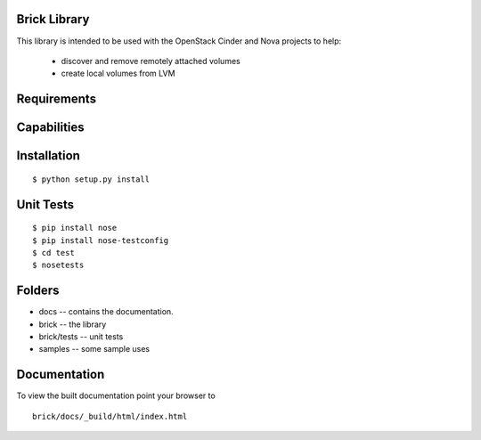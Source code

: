 Brick Library
===================
This library is intended to be used with the OpenStack Cinder and Nova
projects to help:
 * discover and remove remotely attached volumes
 * create local volumes from LVM 

Requirements
============

Capabilities
============


Installation
============

::

 $ python setup.py install


Unit Tests
==========

::

 $ pip install nose
 $ pip install nose-testconfig
 $ cd test
 $ nosetests


Folders
=======
* docs -- contains the documentation.
* brick -- the library
* brick/tests -- unit tests
* samples -- some sample uses


Documentation
=============

To view the built documentation point your browser to

::

  brick/docs/_build/html/index.html



